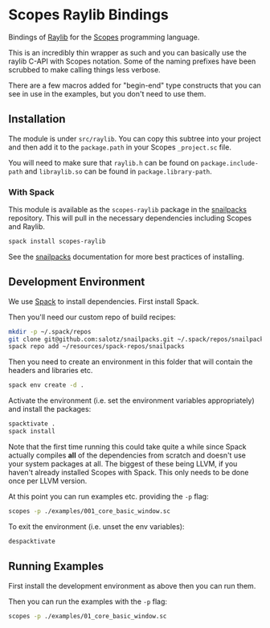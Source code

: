 
* Scopes Raylib Bindings

Bindings of [[https://github.com/raysan5/raylib][Raylib]] for the [[https://scopes.rocks][Scopes]] programming language.

This is an incredibly thin wrapper as such and you can basically use
the raylib C-API with Scopes notation. Some of the naming prefixes
have been scrubbed to make calling things less verbose.

There are a few macros added for "begin-end" type constructs that you
can see in use in the examples, but you don't need to use them.

** Installation

The module is under ~src/raylib~. You can copy this subtree into your
project and then add it to the ~package.path~ in your Scopes
~_project.sc~ file.

You will need to make sure that ~raylib.h~ can be found on
~package.include-path~ and ~libraylib.so~ can be found in
~package.library-path~.

*** With Spack

This module is available as the ~scopes-raylib~ package in the
[[https://github.com/salotz/snailpacks][snailpacks]] repository. This will pull in the necessary dependencies
including Scopes and Raylib.

#+begin_src sh
  spack install scopes-raylib
#+end_src

See the [[https://github.com/salotz/snailpacks][snailpacks]] documentation for more best practices of installing.

** Development Environment

We use [[https://spack.io/][Spack]] to install dependencies. First install Spack.

Then you'll need our custom repo of build recipes:

#+begin_src sh
  mkdir -p ~/.spack/repos
  git clone git@github.com:salotz/snailpacks.git ~/.spack/repos/snailpacks
  spack repo add ~/resources/spack-repos/snailpacks
#+end_src

Then you need to create an environment in this folder that will
contain the headers and libraries etc.

#+begin_src sh
  spack env create -d .
#+end_src

Activate the environment (i.e. set the environment variables
appropriately) and install the packages:

#+begin_src sh
  spacktivate .
  spack install
#+end_src

Note that the first time running this could take quite a while since
Spack actually compiles *all* of the dependencies from scratch and
doesn't use your system packages at all. The biggest of these being
LLVM, if you haven't already installed Scopes with Spack. This only
needs to be done once per LLVM version.

At this point you can run examples etc. providing the ~-p~ flag:

#+begin_src sh
  scopes -p ./examples/001_core_basic_window.sc
#+end_src

To exit the environment (i.e. unset the env variables):

#+begin_src sh
  despacktivate
#+end_src



** Running Examples

First install the development environment as above then you can run them.

Then you can run the examples with the ~-p~ flag:

#+begin_src sh
  scopes -p ./examples/01_core_basic_window.sc
#+end_src

